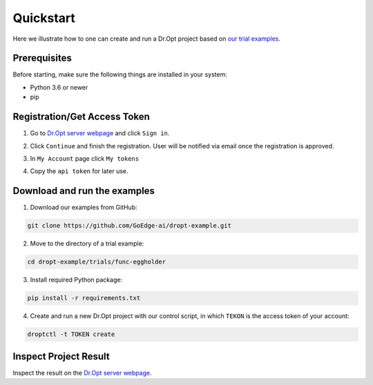 .. _quickstart:

Quickstart
==========

Here we illustrate how to one can create and run a Dr.Opt project
based on `our trial examples <https://github.com/GoEdge-ai/dropt-example>`_.


Prerequisites
-------------

Before starting, make sure the following things are installed in your system:

- Python 3.6 or newer
- pip


Registration/Get Access Token
-----------------------------
1. Go to `Dr.Opt server webpage <https://dropt.goedge.ai>`_ and click ``Sign in``.

.. image:: https://i.imgur.com/IZ7arvC.png?1
   :alt: Dr.Opt Homepage
   :align: center

2. Click ``Continue`` and finish the registration.
   User will be notified via email once the registration is approved.

.. image:: https://i.imgur.com/4ShuboJ.png?1
   :alt: Registration
   :align: center

3. In ``My Account`` page click ``My tokens``

.. image:: https://i.imgur.com/QsUyxVH.png?1
   :alt: Access token
   :align: center

4. Copy the ``api token`` for later use.


Download and run the examples
-----------------------------

1. Download our examples from GitHub:

.. code:: shell

   git clone https://github.com/GoEdge-ai/dropt-example.git

2. Move to the directory of a trial example:

.. code:: shell

   cd dropt-example/trials/func-eggholder

3. Install required Python package:

.. code:: shell

   pip install -r requirements.txt

4. Create and run a new Dr.Opt project with our control script,
   in which ``TEKON`` is the access token of your account:

.. code:: shell

   droptctl -t TOKEN create


Inspect Project Result
----------------------

Inspect the result on the `Dr.Opt server webpage <https://dropt.goedge.ai>`_.
